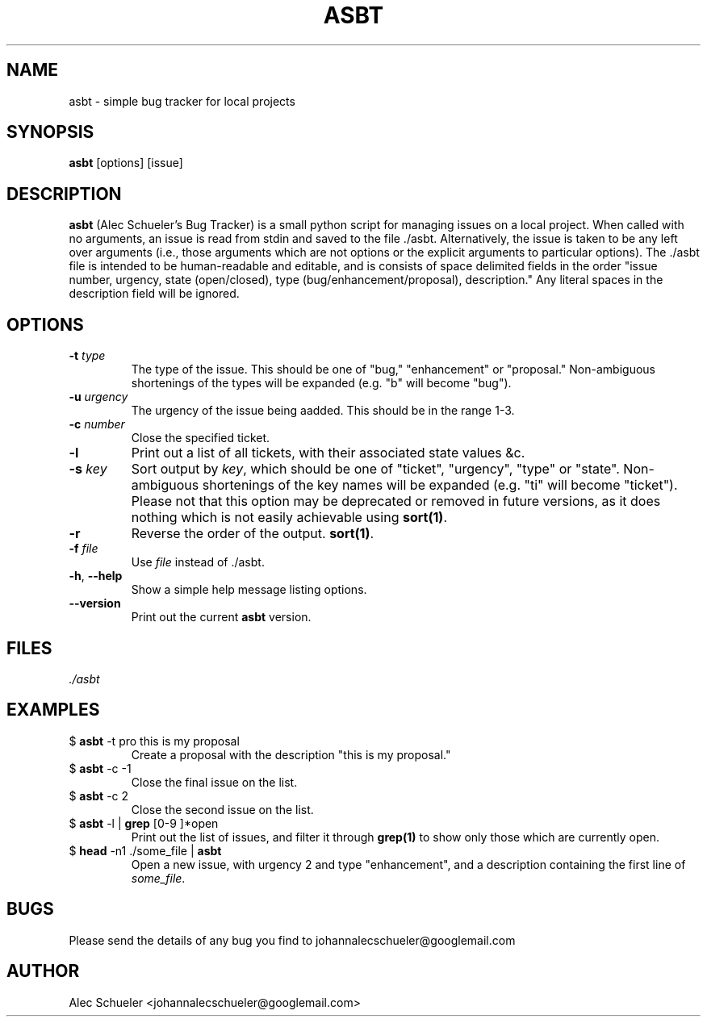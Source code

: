 .TH  ASBT 1 "2010-01-28" "Man version 1"


.SH NAME
asbt - simple bug tracker for local projects


.SH SYNOPSIS
.B asbt
[options] [issue]


.SH DESCRIPTION
\fBasbt\fR (Alec Schueler's Bug Tracker) is a small python script for managing
issues on a local project. When called with no arguments, an issue is read from
stdin and saved to the file ./asbt. Alternatively, the issue is taken to be any
left over arguments (i.e., those arguments which are not options or the
explicit arguments to particular options).  The ./asbt file is intended to be
human-readable and editable, and is consists of space delimited fields in the
order "issue number, urgency, state (open/closed), type
(bug/enhancement/proposal), description." Any literal spaces in the description
field will be ignored.


.SH OPTIONS
.IP "\fB-t \fItype"
The type of the issue. This should be one of "bug," "enhancement" or
"proposal." Non-ambiguous shortenings of the types will be expanded (e.g. "b"
will become "bug").
.IP "\fB-u \fIurgency"
The urgency of the issue being aadded. This should be in the range 1-3.
.IP "\fB-c \fInumber"
Close the specified ticket.
.IP "\fB-l"
Print out a list of all tickets, with their associated state values &c.
.IP "\fB-s \fIkey\fI"
Sort output by \fIkey\fR, which should be one of "ticket", "urgency", "type" or
"state". Non-ambiguous shortenings of the key names will be expanded (e.g. "ti"
will become "ticket"). Please not that this option may be deprecated or removed in
future versions, as it does nothing which is not easily achievable using
\fBsort(1)\fR.
.IP "\fB-r"
Reverse the order of the output.
\fBsort(1)\fR.
.IP "\fB-f \fIfile"
Use \fIfile\fR instead of ./asbt.
.IP "\fB-h\fR, \fB--help"
Show a simple help message listing options.
.IP "\fB--version"
Print out the current \fBasbt\fR version.


.SH FILES
.I ./asbt


.SH EXAMPLES
.IP "$ \fBasbt\fR -t pro this is my proposal"
Create a proposal with the description "this
is my proposal."

.IP "$ \fBasbt\fR -c -1"
Close the final issue on the list.

.IP "$ \fBasbt\fR -c 2"
Close the second issue on the list.

.IP "$ \fBasbt\fR -l | \fBgrep\fR [0-9 ]*open"
Print out the list of issues, and filter it through \fBgrep(1)\fR
to show only those which are currently open.

.IP "$ \fBhead\fR -n1 ./some_file | \fBasbt\fR"
Open a new issue, with urgency 2 and type "enhancement", and a
description containing the first line of \fIsome_file\fR.


.SH BUGS
Please send the details of any bug you find to johannalecschueler@googlemail.com


.SH AUTHOR
Alec Schueler <johannalecschueler@googlemail.com>
